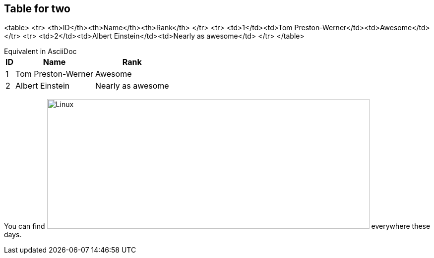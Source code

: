 ## Table for two

<table>
  <tr>
    <th>ID</th><th>Name</th><th>Rank</th>
  </tr>
  <tr>
    <td>1</td><td>Tom Preston-Werner</td><td>Awesome</td>
  </tr>
  <tr>
    <td>2</td><td>Albert Einstein</td><td>Nearly as awesome</td>
  </tr>
</table>

[example, caption=""]
.Equivalent in AsciiDoc
--

[options="header", options="autowidth"]
,===
ID,Name,Rank
1,Tom Preston-Werner,Awesome
2,Albert Einstein,Nearly as awesome
,===



 

You can find image:https://www.howtogeek.com/wp-content/uploads/2012/08/image366.png[Linux,650,262] everywhere these days.
